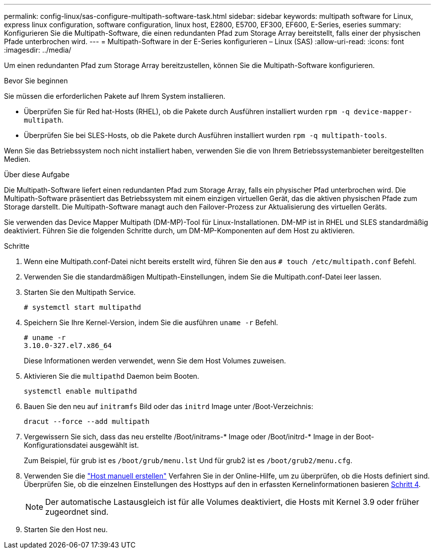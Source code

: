 ---
permalink: config-linux/sas-configure-multipath-software-task.html 
sidebar: sidebar 
keywords: multipath software for Linux, express linux configuration, software configuration, linux host, E2800, E5700, EF300, EF600, E-Series, eseries 
summary: Konfigurieren Sie die Multipath-Software, die einen redundanten Pfad zum Storage Array bereitstellt, falls einer der physischen Pfade unterbrochen wird. 
---
= Multipath-Software in der E-Series konfigurieren – Linux (SAS)
:allow-uri-read: 
:icons: font
:imagesdir: ../media/


[role="lead"]
Um einen redundanten Pfad zum Storage Array bereitzustellen, können Sie die Multipath-Software konfigurieren.

.Bevor Sie beginnen
Sie müssen die erforderlichen Pakete auf Ihrem System installieren.

* Überprüfen Sie für Red hat-Hosts (RHEL), ob die Pakete durch Ausführen installiert wurden `rpm -q device-mapper-multipath`.
* Überprüfen Sie bei SLES-Hosts, ob die Pakete durch Ausführen installiert wurden `rpm -q multipath-tools`.


Wenn Sie das Betriebssystem noch nicht installiert haben, verwenden Sie die von Ihrem Betriebssystemanbieter bereitgestellten Medien.

.Über diese Aufgabe
Die Multipath-Software liefert einen redundanten Pfad zum Storage Array, falls ein physischer Pfad unterbrochen wird. Die Multipath-Software präsentiert das Betriebssystem mit einem einzigen virtuellen Gerät, das die aktiven physischen Pfade zum Storage darstellt. Die Multipath-Software managt auch den Failover-Prozess zur Aktualisierung des virtuellen Geräts.

Sie verwenden das Device Mapper Multipath (DM-MP)-Tool für Linux-Installationen. DM-MP ist in RHEL und SLES standardmäßig deaktiviert. Führen Sie die folgenden Schritte durch, um DM-MP-Komponenten auf dem Host zu aktivieren.

.Schritte
. Wenn eine Multipath.conf-Datei nicht bereits erstellt wird, führen Sie den aus `# touch /etc/multipath.conf` Befehl.
. Verwenden Sie die standardmäßigen Multipath-Einstellungen, indem Sie die Multipath.conf-Datei leer lassen.
. Starten Sie den Multipath Service.
+
[listing]
----
# systemctl start multipathd
----
. Speichern Sie Ihre Kernel-Version, indem Sie die ausführen `uname -r` Befehl.
+
[listing]
----
# uname -r
3.10.0-327.el7.x86_64
----
+
Diese Informationen werden verwendet, wenn Sie dem Host Volumes zuweisen.

. Aktivieren Sie die `multipathd` Daemon beim Booten.
+
[listing]
----
systemctl enable multipathd
----
. Bauen Sie den neu auf `initramfs` Bild oder das `initrd` Image unter /Boot-Verzeichnis:
+
[listing]
----
dracut --force --add multipath
----
. Vergewissern Sie sich, dass das neu erstellte /Boot/initrams-* Image oder /Boot/initrd-* Image in der Boot-Konfigurationsdatei ausgewählt ist.
+
Zum Beispiel, für grub ist es `/boot/grub/menu.lst` Und für grub2 ist es `/boot/grub2/menu.cfg`.

. Verwenden Sie die https://docs.netapp.com/us-en/e-series-santricity/sm-storage/create-host-manually.html["Host manuell erstellen"] Verfahren Sie in der Online-Hilfe, um zu überprüfen, ob die Hosts definiert sind. Überprüfen Sie, ob die einzelnen Einstellungen des Hosttyps auf den in erfassten Kernelinformationen basieren <<step4,Schritt 4>>.
+

NOTE: Der automatische Lastausgleich ist für alle Volumes deaktiviert, die Hosts mit Kernel 3.9 oder früher zugeordnet sind.

. Starten Sie den Host neu.

